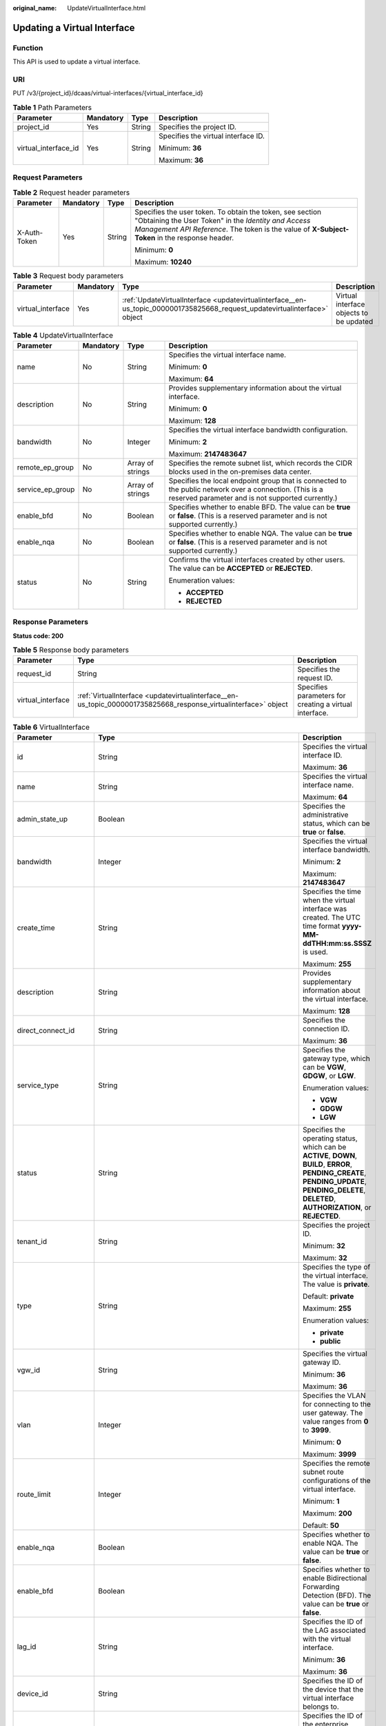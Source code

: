 :original_name: UpdateVirtualInterface.html

.. _UpdateVirtualInterface:

Updating a Virtual Interface
============================

Function
--------

This API is used to update a virtual interface.

URI
---

PUT /v3/{project_id}/dcaas/virtual-interfaces/{virtual_interface_id}

.. table:: **Table 1** Path Parameters

   +----------------------+-----------------+-----------------+-------------------------------------+
   | Parameter            | Mandatory       | Type            | Description                         |
   +======================+=================+=================+=====================================+
   | project_id           | Yes             | String          | Specifies the project ID.           |
   +----------------------+-----------------+-----------------+-------------------------------------+
   | virtual_interface_id | Yes             | String          | Specifies the virtual interface ID. |
   |                      |                 |                 |                                     |
   |                      |                 |                 | Minimum: **36**                     |
   |                      |                 |                 |                                     |
   |                      |                 |                 | Maximum: **36**                     |
   +----------------------+-----------------+-----------------+-------------------------------------+

Request Parameters
------------------

.. table:: **Table 2** Request header parameters

   +-----------------+-----------------+-----------------+--------------------------------------------------------------------------------------------------------------------------------------------------------------------------------------------------------------------+
   | Parameter       | Mandatory       | Type            | Description                                                                                                                                                                                                        |
   +=================+=================+=================+====================================================================================================================================================================================================================+
   | X-Auth-Token    | Yes             | String          | Specifies the user token. To obtain the token, see section "Obtaining the User Token" in the *Identity and Access Management API Reference*. The token is the value of **X-Subject-Token** in the response header. |
   |                 |                 |                 |                                                                                                                                                                                                                    |
   |                 |                 |                 | Minimum: **0**                                                                                                                                                                                                     |
   |                 |                 |                 |                                                                                                                                                                                                                    |
   |                 |                 |                 | Maximum: **10240**                                                                                                                                                                                                 |
   +-----------------+-----------------+-----------------+--------------------------------------------------------------------------------------------------------------------------------------------------------------------------------------------------------------------+

.. table:: **Table 3** Request body parameters

   +-------------------+-----------+----------------------------------------------------------------------------------------------------------------------------+-----------------------------------------+
   | Parameter         | Mandatory | Type                                                                                                                       | Description                             |
   +===================+===========+============================================================================================================================+=========================================+
   | virtual_interface | Yes       | :ref:`UpdateVirtualInterface <updatevirtualinterface__en-us_topic_0000001735825668_request_updatevirtualinterface>` object | Virtual interface objects to be updated |
   +-------------------+-----------+----------------------------------------------------------------------------------------------------------------------------+-----------------------------------------+

.. _updatevirtualinterface__en-us_topic_0000001735825668_request_updatevirtualinterface:

.. table:: **Table 4** UpdateVirtualInterface

   +------------------+-----------------+------------------+--------------------------------------------------------------------------------------------------------------------------------------------------------------+
   | Parameter        | Mandatory       | Type             | Description                                                                                                                                                  |
   +==================+=================+==================+==============================================================================================================================================================+
   | name             | No              | String           | Specifies the virtual interface name.                                                                                                                        |
   |                  |                 |                  |                                                                                                                                                              |
   |                  |                 |                  | Minimum: **0**                                                                                                                                               |
   |                  |                 |                  |                                                                                                                                                              |
   |                  |                 |                  | Maximum: **64**                                                                                                                                              |
   +------------------+-----------------+------------------+--------------------------------------------------------------------------------------------------------------------------------------------------------------+
   | description      | No              | String           | Provides supplementary information about the virtual interface.                                                                                              |
   |                  |                 |                  |                                                                                                                                                              |
   |                  |                 |                  | Minimum: **0**                                                                                                                                               |
   |                  |                 |                  |                                                                                                                                                              |
   |                  |                 |                  | Maximum: **128**                                                                                                                                             |
   +------------------+-----------------+------------------+--------------------------------------------------------------------------------------------------------------------------------------------------------------+
   | bandwidth        | No              | Integer          | Specifies the virtual interface bandwidth configuration.                                                                                                     |
   |                  |                 |                  |                                                                                                                                                              |
   |                  |                 |                  | Minimum: **2**                                                                                                                                               |
   |                  |                 |                  |                                                                                                                                                              |
   |                  |                 |                  | Maximum: **2147483647**                                                                                                                                      |
   +------------------+-----------------+------------------+--------------------------------------------------------------------------------------------------------------------------------------------------------------+
   | remote_ep_group  | No              | Array of strings | Specifies the remote subnet list, which records the CIDR blocks used in the on-premises data center.                                                         |
   +------------------+-----------------+------------------+--------------------------------------------------------------------------------------------------------------------------------------------------------------+
   | service_ep_group | No              | Array of strings | Specifies the local endpoint group that is connected to the public network over a connection. (This is a reserved parameter and is not supported currently.) |
   +------------------+-----------------+------------------+--------------------------------------------------------------------------------------------------------------------------------------------------------------+
   | enable_bfd       | No              | Boolean          | Specifies whether to enable BFD. The value can be **true** or **false**. (This is a reserved parameter and is not supported currently.)                      |
   +------------------+-----------------+------------------+--------------------------------------------------------------------------------------------------------------------------------------------------------------+
   | enable_nqa       | No              | Boolean          | Specifies whether to enable NQA. The value can be **true** or **false**. (This is a reserved parameter and is not supported currently.)                      |
   +------------------+-----------------+------------------+--------------------------------------------------------------------------------------------------------------------------------------------------------------+
   | status           | No              | String           | Confirms the virtual interfaces created by other users. The value can be **ACCEPTED** or **REJECTED**.                                                       |
   |                  |                 |                  |                                                                                                                                                              |
   |                  |                 |                  | Enumeration values:                                                                                                                                          |
   |                  |                 |                  |                                                                                                                                                              |
   |                  |                 |                  | -  **ACCEPTED**                                                                                                                                              |
   |                  |                 |                  | -  **REJECTED**                                                                                                                                              |
   +------------------+-----------------+------------------+--------------------------------------------------------------------------------------------------------------------------------------------------------------+

Response Parameters
-------------------

**Status code: 200**

.. table:: **Table 5** Response body parameters

   +-------------------+-----------------------------------------------------------------------------------------------------------------+--------------------------------------------------------+
   | Parameter         | Type                                                                                                            | Description                                            |
   +===================+=================================================================================================================+========================================================+
   | request_id        | String                                                                                                          | Specifies the request ID.                              |
   +-------------------+-----------------------------------------------------------------------------------------------------------------+--------------------------------------------------------+
   | virtual_interface | :ref:`VirtualInterface <updatevirtualinterface__en-us_topic_0000001735825668_response_virtualinterface>` object | Specifies parameters for creating a virtual interface. |
   +-------------------+-----------------------------------------------------------------------------------------------------------------+--------------------------------------------------------+

.. _updatevirtualinterface__en-us_topic_0000001735825668_response_virtualinterface:

.. table:: **Table 6** VirtualInterface

   +-----------------------+---------------------------------------------------------------------------------------------------------------------+-------------------------------------------------------------------------------------------------------------------------------------------------------------------------------------------------------------------------------------------------------------------------------------------------------------------------------------------------------------------------------------------------------------------------------------------------+
   | Parameter             | Type                                                                                                                | Description                                                                                                                                                                                                                                                                                                                                                                                                                                     |
   +=======================+=====================================================================================================================+=================================================================================================================================================================================================================================================================================================================================================================================================================================================+
   | id                    | String                                                                                                              | Specifies the virtual interface ID.                                                                                                                                                                                                                                                                                                                                                                                                             |
   |                       |                                                                                                                     |                                                                                                                                                                                                                                                                                                                                                                                                                                                 |
   |                       |                                                                                                                     | Maximum: **36**                                                                                                                                                                                                                                                                                                                                                                                                                                 |
   +-----------------------+---------------------------------------------------------------------------------------------------------------------+-------------------------------------------------------------------------------------------------------------------------------------------------------------------------------------------------------------------------------------------------------------------------------------------------------------------------------------------------------------------------------------------------------------------------------------------------+
   | name                  | String                                                                                                              | Specifies the virtual interface name.                                                                                                                                                                                                                                                                                                                                                                                                           |
   |                       |                                                                                                                     |                                                                                                                                                                                                                                                                                                                                                                                                                                                 |
   |                       |                                                                                                                     | Maximum: **64**                                                                                                                                                                                                                                                                                                                                                                                                                                 |
   +-----------------------+---------------------------------------------------------------------------------------------------------------------+-------------------------------------------------------------------------------------------------------------------------------------------------------------------------------------------------------------------------------------------------------------------------------------------------------------------------------------------------------------------------------------------------------------------------------------------------+
   | admin_state_up        | Boolean                                                                                                             | Specifies the administrative status, which can be **true** or **false**.                                                                                                                                                                                                                                                                                                                                                                        |
   +-----------------------+---------------------------------------------------------------------------------------------------------------------+-------------------------------------------------------------------------------------------------------------------------------------------------------------------------------------------------------------------------------------------------------------------------------------------------------------------------------------------------------------------------------------------------------------------------------------------------+
   | bandwidth             | Integer                                                                                                             | Specifies the virtual interface bandwidth.                                                                                                                                                                                                                                                                                                                                                                                                      |
   |                       |                                                                                                                     |                                                                                                                                                                                                                                                                                                                                                                                                                                                 |
   |                       |                                                                                                                     | Minimum: **2**                                                                                                                                                                                                                                                                                                                                                                                                                                  |
   |                       |                                                                                                                     |                                                                                                                                                                                                                                                                                                                                                                                                                                                 |
   |                       |                                                                                                                     | Maximum: **2147483647**                                                                                                                                                                                                                                                                                                                                                                                                                         |
   +-----------------------+---------------------------------------------------------------------------------------------------------------------+-------------------------------------------------------------------------------------------------------------------------------------------------------------------------------------------------------------------------------------------------------------------------------------------------------------------------------------------------------------------------------------------------------------------------------------------------+
   | create_time           | String                                                                                                              | Specifies the time when the virtual interface was created. The UTC time format **yyyy-MM-ddTHH:mm:ss.SSSZ** is used.                                                                                                                                                                                                                                                                                                                            |
   |                       |                                                                                                                     |                                                                                                                                                                                                                                                                                                                                                                                                                                                 |
   |                       |                                                                                                                     | Maximum: **255**                                                                                                                                                                                                                                                                                                                                                                                                                                |
   +-----------------------+---------------------------------------------------------------------------------------------------------------------+-------------------------------------------------------------------------------------------------------------------------------------------------------------------------------------------------------------------------------------------------------------------------------------------------------------------------------------------------------------------------------------------------------------------------------------------------+
   | description           | String                                                                                                              | Provides supplementary information about the virtual interface.                                                                                                                                                                                                                                                                                                                                                                                 |
   |                       |                                                                                                                     |                                                                                                                                                                                                                                                                                                                                                                                                                                                 |
   |                       |                                                                                                                     | Maximum: **128**                                                                                                                                                                                                                                                                                                                                                                                                                                |
   +-----------------------+---------------------------------------------------------------------------------------------------------------------+-------------------------------------------------------------------------------------------------------------------------------------------------------------------------------------------------------------------------------------------------------------------------------------------------------------------------------------------------------------------------------------------------------------------------------------------------+
   | direct_connect_id     | String                                                                                                              | Specifies the connection ID.                                                                                                                                                                                                                                                                                                                                                                                                                    |
   |                       |                                                                                                                     |                                                                                                                                                                                                                                                                                                                                                                                                                                                 |
   |                       |                                                                                                                     | Maximum: **36**                                                                                                                                                                                                                                                                                                                                                                                                                                 |
   +-----------------------+---------------------------------------------------------------------------------------------------------------------+-------------------------------------------------------------------------------------------------------------------------------------------------------------------------------------------------------------------------------------------------------------------------------------------------------------------------------------------------------------------------------------------------------------------------------------------------+
   | service_type          | String                                                                                                              | Specifies the gateway type, which can be **VGW**, **GDGW**, or **LGW**.                                                                                                                                                                                                                                                                                                                                                                         |
   |                       |                                                                                                                     |                                                                                                                                                                                                                                                                                                                                                                                                                                                 |
   |                       |                                                                                                                     | Enumeration values:                                                                                                                                                                                                                                                                                                                                                                                                                             |
   |                       |                                                                                                                     |                                                                                                                                                                                                                                                                                                                                                                                                                                                 |
   |                       |                                                                                                                     | -  **VGW**                                                                                                                                                                                                                                                                                                                                                                                                                                      |
   |                       |                                                                                                                     | -  **GDGW**                                                                                                                                                                                                                                                                                                                                                                                                                                     |
   |                       |                                                                                                                     | -  **LGW**                                                                                                                                                                                                                                                                                                                                                                                                                                      |
   +-----------------------+---------------------------------------------------------------------------------------------------------------------+-------------------------------------------------------------------------------------------------------------------------------------------------------------------------------------------------------------------------------------------------------------------------------------------------------------------------------------------------------------------------------------------------------------------------------------------------+
   | status                | String                                                                                                              | Specifies the operating status, which can be **ACTIVE**, **DOWN**, **BUILD**, **ERROR**, **PENDING_CREATE**, **PENDING_UPDATE**, **PENDING_DELETE**, **DELETED**, **AUTHORIZATION**, or **REJECTED**.                                                                                                                                                                                                                                           |
   +-----------------------+---------------------------------------------------------------------------------------------------------------------+-------------------------------------------------------------------------------------------------------------------------------------------------------------------------------------------------------------------------------------------------------------------------------------------------------------------------------------------------------------------------------------------------------------------------------------------------+
   | tenant_id             | String                                                                                                              | Specifies the project ID.                                                                                                                                                                                                                                                                                                                                                                                                                       |
   |                       |                                                                                                                     |                                                                                                                                                                                                                                                                                                                                                                                                                                                 |
   |                       |                                                                                                                     | Minimum: **32**                                                                                                                                                                                                                                                                                                                                                                                                                                 |
   |                       |                                                                                                                     |                                                                                                                                                                                                                                                                                                                                                                                                                                                 |
   |                       |                                                                                                                     | Maximum: **32**                                                                                                                                                                                                                                                                                                                                                                                                                                 |
   +-----------------------+---------------------------------------------------------------------------------------------------------------------+-------------------------------------------------------------------------------------------------------------------------------------------------------------------------------------------------------------------------------------------------------------------------------------------------------------------------------------------------------------------------------------------------------------------------------------------------+
   | type                  | String                                                                                                              | Specifies the type of the virtual interface. The value is **private**.                                                                                                                                                                                                                                                                                                                                                                          |
   |                       |                                                                                                                     |                                                                                                                                                                                                                                                                                                                                                                                                                                                 |
   |                       |                                                                                                                     | Default: **private**                                                                                                                                                                                                                                                                                                                                                                                                                            |
   |                       |                                                                                                                     |                                                                                                                                                                                                                                                                                                                                                                                                                                                 |
   |                       |                                                                                                                     | Maximum: **255**                                                                                                                                                                                                                                                                                                                                                                                                                                |
   |                       |                                                                                                                     |                                                                                                                                                                                                                                                                                                                                                                                                                                                 |
   |                       |                                                                                                                     | Enumeration values:                                                                                                                                                                                                                                                                                                                                                                                                                             |
   |                       |                                                                                                                     |                                                                                                                                                                                                                                                                                                                                                                                                                                                 |
   |                       |                                                                                                                     | -  **private**                                                                                                                                                                                                                                                                                                                                                                                                                                  |
   |                       |                                                                                                                     | -  **public**                                                                                                                                                                                                                                                                                                                                                                                                                                   |
   +-----------------------+---------------------------------------------------------------------------------------------------------------------+-------------------------------------------------------------------------------------------------------------------------------------------------------------------------------------------------------------------------------------------------------------------------------------------------------------------------------------------------------------------------------------------------------------------------------------------------+
   | vgw_id                | String                                                                                                              | Specifies the virtual gateway ID.                                                                                                                                                                                                                                                                                                                                                                                                               |
   |                       |                                                                                                                     |                                                                                                                                                                                                                                                                                                                                                                                                                                                 |
   |                       |                                                                                                                     | Minimum: **36**                                                                                                                                                                                                                                                                                                                                                                                                                                 |
   |                       |                                                                                                                     |                                                                                                                                                                                                                                                                                                                                                                                                                                                 |
   |                       |                                                                                                                     | Maximum: **36**                                                                                                                                                                                                                                                                                                                                                                                                                                 |
   +-----------------------+---------------------------------------------------------------------------------------------------------------------+-------------------------------------------------------------------------------------------------------------------------------------------------------------------------------------------------------------------------------------------------------------------------------------------------------------------------------------------------------------------------------------------------------------------------------------------------+
   | vlan                  | Integer                                                                                                             | Specifies the VLAN for connecting to the user gateway. The value ranges from **0** to **3999**.                                                                                                                                                                                                                                                                                                                                                 |
   |                       |                                                                                                                     |                                                                                                                                                                                                                                                                                                                                                                                                                                                 |
   |                       |                                                                                                                     | Minimum: **0**                                                                                                                                                                                                                                                                                                                                                                                                                                  |
   |                       |                                                                                                                     |                                                                                                                                                                                                                                                                                                                                                                                                                                                 |
   |                       |                                                                                                                     | Maximum: **3999**                                                                                                                                                                                                                                                                                                                                                                                                                               |
   +-----------------------+---------------------------------------------------------------------------------------------------------------------+-------------------------------------------------------------------------------------------------------------------------------------------------------------------------------------------------------------------------------------------------------------------------------------------------------------------------------------------------------------------------------------------------------------------------------------------------+
   | route_limit           | Integer                                                                                                             | Specifies the remote subnet route configurations of the virtual interface.                                                                                                                                                                                                                                                                                                                                                                      |
   |                       |                                                                                                                     |                                                                                                                                                                                                                                                                                                                                                                                                                                                 |
   |                       |                                                                                                                     | Minimum: **1**                                                                                                                                                                                                                                                                                                                                                                                                                                  |
   |                       |                                                                                                                     |                                                                                                                                                                                                                                                                                                                                                                                                                                                 |
   |                       |                                                                                                                     | Maximum: **200**                                                                                                                                                                                                                                                                                                                                                                                                                                |
   |                       |                                                                                                                     |                                                                                                                                                                                                                                                                                                                                                                                                                                                 |
   |                       |                                                                                                                     | Default: **50**                                                                                                                                                                                                                                                                                                                                                                                                                                 |
   +-----------------------+---------------------------------------------------------------------------------------------------------------------+-------------------------------------------------------------------------------------------------------------------------------------------------------------------------------------------------------------------------------------------------------------------------------------------------------------------------------------------------------------------------------------------------------------------------------------------------+
   | enable_nqa            | Boolean                                                                                                             | Specifies whether to enable NQA. The value can be **true** or **false**.                                                                                                                                                                                                                                                                                                                                                                        |
   +-----------------------+---------------------------------------------------------------------------------------------------------------------+-------------------------------------------------------------------------------------------------------------------------------------------------------------------------------------------------------------------------------------------------------------------------------------------------------------------------------------------------------------------------------------------------------------------------------------------------+
   | enable_bfd            | Boolean                                                                                                             | Specifies whether to enable Bidirectional Forwarding Detection (BFD). The value can be **true** or **false**.                                                                                                                                                                                                                                                                                                                                   |
   +-----------------------+---------------------------------------------------------------------------------------------------------------------+-------------------------------------------------------------------------------------------------------------------------------------------------------------------------------------------------------------------------------------------------------------------------------------------------------------------------------------------------------------------------------------------------------------------------------------------------+
   | lag_id                | String                                                                                                              | Specifies the ID of the LAG associated with the virtual interface.                                                                                                                                                                                                                                                                                                                                                                              |
   |                       |                                                                                                                     |                                                                                                                                                                                                                                                                                                                                                                                                                                                 |
   |                       |                                                                                                                     | Minimum: **36**                                                                                                                                                                                                                                                                                                                                                                                                                                 |
   |                       |                                                                                                                     |                                                                                                                                                                                                                                                                                                                                                                                                                                                 |
   |                       |                                                                                                                     | Maximum: **36**                                                                                                                                                                                                                                                                                                                                                                                                                                 |
   +-----------------------+---------------------------------------------------------------------------------------------------------------------+-------------------------------------------------------------------------------------------------------------------------------------------------------------------------------------------------------------------------------------------------------------------------------------------------------------------------------------------------------------------------------------------------------------------------------------------------+
   | device_id             | String                                                                                                              | Specifies the ID of the device that the virtual interface belongs to.                                                                                                                                                                                                                                                                                                                                                                           |
   +-----------------------+---------------------------------------------------------------------------------------------------------------------+-------------------------------------------------------------------------------------------------------------------------------------------------------------------------------------------------------------------------------------------------------------------------------------------------------------------------------------------------------------------------------------------------------------------------------------------------+
   | enterprise_project_id | String                                                                                                              | Specifies the ID of the enterprise project that the virtual interface belongs to.                                                                                                                                                                                                                                                                                                                                                               |
   |                       |                                                                                                                     |                                                                                                                                                                                                                                                                                                                                                                                                                                                 |
   |                       |                                                                                                                     | Minimum: **36**                                                                                                                                                                                                                                                                                                                                                                                                                                 |
   |                       |                                                                                                                     |                                                                                                                                                                                                                                                                                                                                                                                                                                                 |
   |                       |                                                                                                                     | Maximum: **36**                                                                                                                                                                                                                                                                                                                                                                                                                                 |
   +-----------------------+---------------------------------------------------------------------------------------------------------------------+-------------------------------------------------------------------------------------------------------------------------------------------------------------------------------------------------------------------------------------------------------------------------------------------------------------------------------------------------------------------------------------------------------------------------------------------------+
   | local_gateway_v4_ip   | String                                                                                                              | Specifies the IPv4 interface address of the gateway used on the cloud. This parameter has been migrated to the **vifpeer** parameter list and will be discarded later.                                                                                                                                                                                                                                                                          |
   +-----------------------+---------------------------------------------------------------------------------------------------------------------+-------------------------------------------------------------------------------------------------------------------------------------------------------------------------------------------------------------------------------------------------------------------------------------------------------------------------------------------------------------------------------------------------------------------------------------------------+
   | remote_gateway_v4_ip  | String                                                                                                              | Specifies the IPv4 interface address of the gateway used on premises. This parameter has been migrated to the **vifpeer** parameter list and will be discarded later.                                                                                                                                                                                                                                                                           |
   +-----------------------+---------------------------------------------------------------------------------------------------------------------+-------------------------------------------------------------------------------------------------------------------------------------------------------------------------------------------------------------------------------------------------------------------------------------------------------------------------------------------------------------------------------------------------------------------------------------------------+
   | ies_id                | String                                                                                                              | Specifies the ID of an IES edge site. (This parameter is not supported currently.)                                                                                                                                                                                                                                                                                                                                                              |
   +-----------------------+---------------------------------------------------------------------------------------------------------------------+-------------------------------------------------------------------------------------------------------------------------------------------------------------------------------------------------------------------------------------------------------------------------------------------------------------------------------------------------------------------------------------------------------------------------------------------------+
   | reason                | String                                                                                                              | Displays error information if the status of a line is **Error**.                                                                                                                                                                                                                                                                                                                                                                                |
   +-----------------------+---------------------------------------------------------------------------------------------------------------------+-------------------------------------------------------------------------------------------------------------------------------------------------------------------------------------------------------------------------------------------------------------------------------------------------------------------------------------------------------------------------------------------------------------------------------------------------+
   | rate_limit            | Boolean                                                                                                             | Specifies whether rate limiting is enabled on a virtual interface.                                                                                                                                                                                                                                                                                                                                                                              |
   +-----------------------+---------------------------------------------------------------------------------------------------------------------+-------------------------------------------------------------------------------------------------------------------------------------------------------------------------------------------------------------------------------------------------------------------------------------------------------------------------------------------------------------------------------------------------------------------------------------------------+
   | address_family        | String                                                                                                              | Specifies the address family of the virtual interface, which can be **IPv4** or **IPv6**. This parameter has been migrated to the **vifpeer** parameter list and will be discarded later.                                                                                                                                                                                                                                                       |
   +-----------------------+---------------------------------------------------------------------------------------------------------------------+-------------------------------------------------------------------------------------------------------------------------------------------------------------------------------------------------------------------------------------------------------------------------------------------------------------------------------------------------------------------------------------------------------------------------------------------------+
   | local_gateway_v6_ip   | String                                                                                                              | Specifies the IPv6 interface address of the gateway used on the cloud. This parameter has been migrated to the **vifpeer** parameter list and will be discarded later.                                                                                                                                                                                                                                                                          |
   +-----------------------+---------------------------------------------------------------------------------------------------------------------+-------------------------------------------------------------------------------------------------------------------------------------------------------------------------------------------------------------------------------------------------------------------------------------------------------------------------------------------------------------------------------------------------------------------------------------------------+
   | remote_gateway_v6_ip  | String                                                                                                              | Specifies the IPv6 interface address of the gateway used on premises. This parameter has been migrated to the **vifpeer** parameter list and will be discarded later.                                                                                                                                                                                                                                                                           |
   +-----------------------+---------------------------------------------------------------------------------------------------------------------+-------------------------------------------------------------------------------------------------------------------------------------------------------------------------------------------------------------------------------------------------------------------------------------------------------------------------------------------------------------------------------------------------------------------------------------------------+
   | lgw_id                | String                                                                                                              | Specifies the ID of the local gateway, which is used in IES scenarios. (This parameter is not supported currently.)                                                                                                                                                                                                                                                                                                                             |
   +-----------------------+---------------------------------------------------------------------------------------------------------------------+-------------------------------------------------------------------------------------------------------------------------------------------------------------------------------------------------------------------------------------------------------------------------------------------------------------------------------------------------------------------------------------------------------------------------------------------------+
   | gateway_id            | String                                                                                                              | Specifies the ID of the gateway associated with the virtual interface.                                                                                                                                                                                                                                                                                                                                                                          |
   +-----------------------+---------------------------------------------------------------------------------------------------------------------+-------------------------------------------------------------------------------------------------------------------------------------------------------------------------------------------------------------------------------------------------------------------------------------------------------------------------------------------------------------------------------------------------------------------------------------------------+
   | remote_ep_group       | Array of strings                                                                                                    | Specifies the remote subnet list, which records the CIDR blocks used in the on-premises data center. This parameter has been migrated to the **vifpeer** parameter list and will be discarded later.                                                                                                                                                                                                                                            |
   +-----------------------+---------------------------------------------------------------------------------------------------------------------+-------------------------------------------------------------------------------------------------------------------------------------------------------------------------------------------------------------------------------------------------------------------------------------------------------------------------------------------------------------------------------------------------------------------------------------------------+
   | service_ep_group      | Array of strings                                                                                                    | Specifies the list of public network addresses that can be accessed by the on-premises data center. This field is required in the APIs of public network connections. This parameter has been migrated to the **vifpeer** parameter list and will be discarded later.                                                                                                                                                                           |
   +-----------------------+---------------------------------------------------------------------------------------------------------------------+-------------------------------------------------------------------------------------------------------------------------------------------------------------------------------------------------------------------------------------------------------------------------------------------------------------------------------------------------------------------------------------------------------------------------------------------------+
   | bgp_route_limit       | Integer                                                                                                             | Specifies the BGP route configuration.                                                                                                                                                                                                                                                                                                                                                                                                          |
   +-----------------------+---------------------------------------------------------------------------------------------------------------------+-------------------------------------------------------------------------------------------------------------------------------------------------------------------------------------------------------------------------------------------------------------------------------------------------------------------------------------------------------------------------------------------------------------------------------------------------+
   | priority              | String                                                                                                              | Specifies the priority of a virtual interface. The value can be **normal** or **low**. If the priorities are the same, the virtual interfaces work in load balancing mode. If the priorities are different, the virtual interfaces work in active/standby pairs. Outbound traffic is preferentially forwarded to the normal virtual interface with a higher priority. This option is only supported by virtual interfaces that use BGP routing. |
   |                       |                                                                                                                     |                                                                                                                                                                                                                                                                                                                                                                                                                                                 |
   |                       |                                                                                                                     | Default: **normal**                                                                                                                                                                                                                                                                                                                                                                                                                             |
   |                       |                                                                                                                     |                                                                                                                                                                                                                                                                                                                                                                                                                                                 |
   |                       |                                                                                                                     | Enumeration values:                                                                                                                                                                                                                                                                                                                                                                                                                             |
   |                       |                                                                                                                     |                                                                                                                                                                                                                                                                                                                                                                                                                                                 |
   |                       |                                                                                                                     | -  **normal**                                                                                                                                                                                                                                                                                                                                                                                                                                   |
   |                       |                                                                                                                     | -  **low**                                                                                                                                                                                                                                                                                                                                                                                                                                      |
   +-----------------------+---------------------------------------------------------------------------------------------------------------------+-------------------------------------------------------------------------------------------------------------------------------------------------------------------------------------------------------------------------------------------------------------------------------------------------------------------------------------------------------------------------------------------------------------------------------------------------+
   | vif_peers             | Array of :ref:`VifPeer <updatevirtualinterface__en-us_topic_0000001735825668_response_vifpeer>` objects             | Provides information about virtual interface peers. (This is a reserved parameter and is not supported currently.)                                                                                                                                                                                                                                                                                                                              |
   +-----------------------+---------------------------------------------------------------------------------------------------------------------+-------------------------------------------------------------------------------------------------------------------------------------------------------------------------------------------------------------------------------------------------------------------------------------------------------------------------------------------------------------------------------------------------------------------------------------------------+
   | extend_attribute      | :ref:`VifExtendAttribute <updatevirtualinterface__en-us_topic_0000001735825668_response_vifextendattribute>` object | Provides extended parameter information. (This is a reserved parameter and is not supported currently.)                                                                                                                                                                                                                                                                                                                                         |
   +-----------------------+---------------------------------------------------------------------------------------------------------------------+-------------------------------------------------------------------------------------------------------------------------------------------------------------------------------------------------------------------------------------------------------------------------------------------------------------------------------------------------------------------------------------------------------------------------------------------------+

.. _updatevirtualinterface__en-us_topic_0000001735825668_response_vifpeer:

.. table:: **Table 7** VifPeer

   +-----------------------+-----------------------+---------------------------------------------------------------------------------------------------------------------------------------------------------------------------------------------------------------------------------------------------+
   | Parameter             | Type                  | Description                                                                                                                                                                                                                                       |
   +=======================+=======================+===================================================================================================================================================================================================================================================+
   | id                    | String                | Specifies the resource ID.                                                                                                                                                                                                                        |
   |                       |                       |                                                                                                                                                                                                                                                   |
   |                       |                       | Minimum: **36**                                                                                                                                                                                                                                   |
   |                       |                       |                                                                                                                                                                                                                                                   |
   |                       |                       | Maximum: **36**                                                                                                                                                                                                                                   |
   +-----------------------+-----------------------+---------------------------------------------------------------------------------------------------------------------------------------------------------------------------------------------------------------------------------------------------+
   | tenant_id             | String                | Specifies the ID of the project that the virtual interface peer belongs to.                                                                                                                                                                       |
   |                       |                       |                                                                                                                                                                                                                                                   |
   |                       |                       | Minimum: **36**                                                                                                                                                                                                                                   |
   |                       |                       |                                                                                                                                                                                                                                                   |
   |                       |                       | Maximum: **36**                                                                                                                                                                                                                                   |
   +-----------------------+-----------------------+---------------------------------------------------------------------------------------------------------------------------------------------------------------------------------------------------------------------------------------------------+
   | name                  | String                | Specifies the name of the virtual interface peer.                                                                                                                                                                                                 |
   |                       |                       |                                                                                                                                                                                                                                                   |
   |                       |                       | Minimum: **0**                                                                                                                                                                                                                                    |
   |                       |                       |                                                                                                                                                                                                                                                   |
   |                       |                       | Maximum: **64**                                                                                                                                                                                                                                   |
   +-----------------------+-----------------------+---------------------------------------------------------------------------------------------------------------------------------------------------------------------------------------------------------------------------------------------------+
   | description           | String                | Provides supplementary information about the virtual interface peer.                                                                                                                                                                              |
   |                       |                       |                                                                                                                                                                                                                                                   |
   |                       |                       | Minimum: **0**                                                                                                                                                                                                                                    |
   |                       |                       |                                                                                                                                                                                                                                                   |
   |                       |                       | Maximum: **128**                                                                                                                                                                                                                                  |
   +-----------------------+-----------------------+---------------------------------------------------------------------------------------------------------------------------------------------------------------------------------------------------------------------------------------------------+
   | address_family        | String                | Specifies the address family type of the virtual interface, which can be **IPv4** or **IPv6**.                                                                                                                                                    |
   +-----------------------+-----------------------+---------------------------------------------------------------------------------------------------------------------------------------------------------------------------------------------------------------------------------------------------+
   | local_gateway_ip      | String                | Specifies the address of the virtual interface peer used on the cloud.                                                                                                                                                                            |
   +-----------------------+-----------------------+---------------------------------------------------------------------------------------------------------------------------------------------------------------------------------------------------------------------------------------------------+
   | remote_gateway_ip     | String                | Specifies the address of the virtual interface peer used in the on-premises data center.                                                                                                                                                          |
   +-----------------------+-----------------------+---------------------------------------------------------------------------------------------------------------------------------------------------------------------------------------------------------------------------------------------------+
   | route_mode            | String                | Specifies the routing mode, which can be **static** or **bgp**.                                                                                                                                                                                   |
   |                       |                       |                                                                                                                                                                                                                                                   |
   |                       |                       | Maximum: **255**                                                                                                                                                                                                                                  |
   |                       |                       |                                                                                                                                                                                                                                                   |
   |                       |                       | Enumeration values:                                                                                                                                                                                                                               |
   |                       |                       |                                                                                                                                                                                                                                                   |
   |                       |                       | -  **bgp**                                                                                                                                                                                                                                        |
   |                       |                       | -  **static**                                                                                                                                                                                                                                     |
   +-----------------------+-----------------------+---------------------------------------------------------------------------------------------------------------------------------------------------------------------------------------------------------------------------------------------------+
   | bgp_asn               | Integer               | Specifies the ASN of the BGP peer.                                                                                                                                                                                                                |
   |                       |                       |                                                                                                                                                                                                                                                   |
   |                       |                       | Minimum: **1**                                                                                                                                                                                                                                    |
   |                       |                       |                                                                                                                                                                                                                                                   |
   |                       |                       | Maximum: **4294967295**                                                                                                                                                                                                                           |
   +-----------------------+-----------------------+---------------------------------------------------------------------------------------------------------------------------------------------------------------------------------------------------------------------------------------------------+
   | bgp_md5               | String                | Specifies the MD5 password of the BGP peer.                                                                                                                                                                                                       |
   +-----------------------+-----------------------+---------------------------------------------------------------------------------------------------------------------------------------------------------------------------------------------------------------------------------------------------+
   | remote_ep_group       | Array of strings      | Specifies the remote subnet list, which records the CIDR blocks used in the on-premises data center.                                                                                                                                              |
   +-----------------------+-----------------------+---------------------------------------------------------------------------------------------------------------------------------------------------------------------------------------------------------------------------------------------------+
   | service_ep_group      | Array of strings      | Specifies the list of public network addresses that can be accessed by the on-premises data center. This field is required in the APIs of public network connections.                                                                             |
   +-----------------------+-----------------------+---------------------------------------------------------------------------------------------------------------------------------------------------------------------------------------------------------------------------------------------------+
   | device_id             | String                | Specifies the ID of the device that the virtual interface peer belongs to.                                                                                                                                                                        |
   +-----------------------+-----------------------+---------------------------------------------------------------------------------------------------------------------------------------------------------------------------------------------------------------------------------------------------+
   | bgp_route_limit       | Integer               | Specifies the BGP route configuration.                                                                                                                                                                                                            |
   +-----------------------+-----------------------+---------------------------------------------------------------------------------------------------------------------------------------------------------------------------------------------------------------------------------------------------+
   | bgp_status            | String                | Specifies the BGP protocol status of the virtual interface peer. If the virtual interface peer uses static routing, the status is **null**.                                                                                                       |
   |                       |                       |                                                                                                                                                                                                                                                   |
   |                       |                       | Maximum: **10**                                                                                                                                                                                                                                   |
   +-----------------------+-----------------------+---------------------------------------------------------------------------------------------------------------------------------------------------------------------------------------------------------------------------------------------------+
   | status                | String                | Specifies the status of the virtual interface peer.                                                                                                                                                                                               |
   +-----------------------+-----------------------+---------------------------------------------------------------------------------------------------------------------------------------------------------------------------------------------------------------------------------------------------+
   | vif_id                | String                | Specifies the ID of the virtual interface corresponding to the virtual interface peer.                                                                                                                                                            |
   |                       |                       |                                                                                                                                                                                                                                                   |
   |                       |                       | Minimum: **36**                                                                                                                                                                                                                                   |
   |                       |                       |                                                                                                                                                                                                                                                   |
   |                       |                       | Maximum: **36**                                                                                                                                                                                                                                   |
   +-----------------------+-----------------------+---------------------------------------------------------------------------------------------------------------------------------------------------------------------------------------------------------------------------------------------------+
   | receive_route_num     | Integer               | Specifies the number of received BGP routes if BGP routing is used. If static routing is used, this parameter is meaningless and the value is **-1**. Note: If this parameter cannot be obtained, contact customer service to migrate your ports. |
   +-----------------------+-----------------------+---------------------------------------------------------------------------------------------------------------------------------------------------------------------------------------------------------------------------------------------------+
   | enable_nqa            | Boolean               | Specifies whether to enable NQA. The value can be **true** or **false**.                                                                                                                                                                          |
   +-----------------------+-----------------------+---------------------------------------------------------------------------------------------------------------------------------------------------------------------------------------------------------------------------------------------------+
   | enable_bfd            | Boolean               | Specifies whether to enable BFD. The value can be **true** or **false**.                                                                                                                                                                          |
   +-----------------------+-----------------------+---------------------------------------------------------------------------------------------------------------------------------------------------------------------------------------------------------------------------------------------------+

.. _updatevirtualinterface__en-us_topic_0000001735825668_response_vifextendattribute:

.. table:: **Table 8** VifExtendAttribute

   +-----------------------+-----------------------+---------------------------------------------------------------------+
   | Parameter             | Type                  | Description                                                         |
   +=======================+=======================+=====================================================================+
   | ha_type               | String                | Specifies the availability detection type of the virtual interface. |
   |                       |                       |                                                                     |
   |                       |                       | Enumeration values:                                                 |
   |                       |                       |                                                                     |
   |                       |                       | -  **nqa**                                                          |
   |                       |                       | -  **bfd**                                                          |
   +-----------------------+-----------------------+---------------------------------------------------------------------+
   | ha_mode               | String                | Specifies the availability detection mode.                          |
   |                       |                       |                                                                     |
   |                       |                       | Enumeration values:                                                 |
   |                       |                       |                                                                     |
   |                       |                       | -  **auto_single**                                                  |
   |                       |                       | -  **auto_multi**                                                   |
   |                       |                       | -  **static_single**                                                |
   |                       |                       | -  **static_multi**                                                 |
   |                       |                       | -  **enhance_nqa**                                                  |
   +-----------------------+-----------------------+---------------------------------------------------------------------+
   | detect_multiplier     | Integer               | Specifies the number of detection retries.                          |
   |                       |                       |                                                                     |
   |                       |                       | Default: **5**                                                      |
   +-----------------------+-----------------------+---------------------------------------------------------------------+
   | min_rx_interval       | Integer               | Specifies the interval for receiving detection packets.             |
   |                       |                       |                                                                     |
   |                       |                       | Default: **1000**                                                   |
   +-----------------------+-----------------------+---------------------------------------------------------------------+
   | min_tx_interval       | Integer               | Specifies the interval for sending detection packets.               |
   |                       |                       |                                                                     |
   |                       |                       | Default: **1000**                                                   |
   +-----------------------+-----------------------+---------------------------------------------------------------------+
   | remote_disclaim       | Integer               | Specifies the remote identifier of the static BFD session.          |
   +-----------------------+-----------------------+---------------------------------------------------------------------+
   | local_disclaim        | Integer               | Specifies the local identifier of the static BFD session.           |
   +-----------------------+-----------------------+---------------------------------------------------------------------+

Example Requests
----------------

Updating the name and description of a virtual interface and changing its bandwidth to 2 Mbit/s

.. code-block:: text

   PUT https://{dc_endpoint}/v3/0605768a3300d5762f82c01180692873/dcaas/virtual-interfaces/0d0fdf63-f2c4-491c-8866-d504796189be

   {
     "virtual_interface" : {
       "name" : "vif-0819",
       "description" : "mytest",
       "bandwidth" : 2
     }
   }

Example Responses
-----------------

**Status code: 200**

OK

.. code-block::

   {
     "virtual_interface" : {
       "id" : "0d0fdf63-f2c4-491c-8866-d504796189be",
       "name" : "vif-0819",
       "description" : "mytest",
       "tenant_id" : "0605768a3300d5762f82c01180692873",
       "direct_connect_id" : "4673e339-8412-4ee1-b73e-2ba9cdfa54c1",
       "vgw_id" : "8a47064a-f34c-4f94-b7fe-cac456c9b37b",
       "type" : "private",
       "service_type" : "VGW",
       "vlan" : 332,
       "bandwidth" : 2,
       "status" : "ACTIVE",
       "create_time" : "2022-08-19T11:28:06.000Z",
       "admin_state_up" : true,
       "enable_bfd" : false,
       "route_limit" : 50,
       "enable_nqa" : false,
       "local_gateway_v4_ip" : "1.1.1.1/30",
       "remote_gateway_v4_ip" : "1.1.1.2/30",
       "ies_id" : null,
       "reason" : null,
       "rate_limit" : false,
       "address_family" : "ipv4",
       "local_gateway_v6_ip" : null,
       "remote_gateway_v6_ip" : null,
       "lgw_id" : null,
       "lag_id" : null,
       "gateway_id" : null,
       "remote_ep_group" : [ "1.1.2.0/30" ],
       "service_ep_group" : [ ],
       "bgp_route_limit" : 100,
       "priority" : "normal",
       "vif_peers" : [ {
         "id" : "c768eb52-12a8-4859-9b43-81194643040c",
         "tenant_id" : "0605768a3300d5762f82c01180692873",
         "name" : "vif-0819",
         "description" : "",
         "address_family" : "ipv4",
         "local_gateway_ip" : "1.1.1.1/30",
         "remote_gateway_ip" : "1.1.1.2/30",
         "route_mode" : "static",
         "bgp_asn" : null,
         "bgp_md5" : null,
         "device_id" : "18.9.215.131",
         "bgp_route_limit" : 100,
         "bgp_status" : null,
         "status" : "ACTIVE",
         "vif_id" : "0d0fdf63-f2c4-491c-8866-d504796189be",
         "receive_route_num" : -1,
         "remote_ep_group" : [ "1.1.2.0/30" ],
         "service_ep_group" : null,
         "enable_bfd" : false,
         "enable_nqa" : false
       } ],
       "enterprise_project_id" : "0"
     },
     "request_id" : "5633df7af874576d819a481c76673236"
   }

Status Codes
------------

=========== ===========
Status Code Description
=========== ===========
200         OK
=========== ===========

Error Codes
-----------

See :ref:`Error Codes <errorcode>`.
